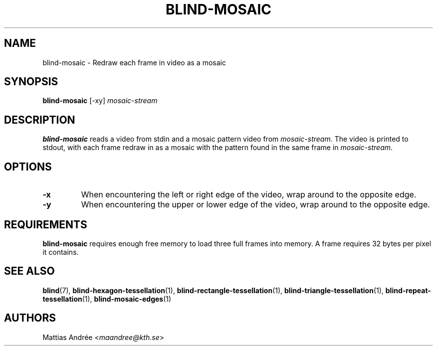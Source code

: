 .TH BLIND-MOSAIC 1 blind
.SH NAME
blind-mosaic - Redraw each frame in video as a mosaic
.SH SYNOPSIS
.B blind-mosaic
[-xy]
.I mosaic-stream
.SH DESCRIPTION
.B blind-mosaic
reads a video from stdin and a mosaic pattern video from
.IR mosaic-stream .
The video is printed to stdout, with each frame redraw in
as a mosaic with the pattern found in the same frame in
.IR mosaic-stream .
.SH OPTIONS
.TP
.B -x
When encountering the left or right edge of the video,
wrap around to the opposite edge.
.TP
.B -y
When encountering the upper or lower edge of the video,
wrap around to the opposite edge.
.SH REQUIREMENTS
.B blind-mosaic
requires enough free memory to load three full frames into
memory. A frame requires 32 bytes per pixel it contains.
.SH SEE ALSO
.BR blind (7),
.BR blind-hexagon-tessellation (1),
.BR blind-rectangle-tessellation (1),
.BR blind-triangle-tessellation (1),
.BR blind-repeat-tessellation (1),
.BR blind-mosaic-edges (1)
.SH AUTHORS
Mattias Andrée
.RI < maandree@kth.se >
